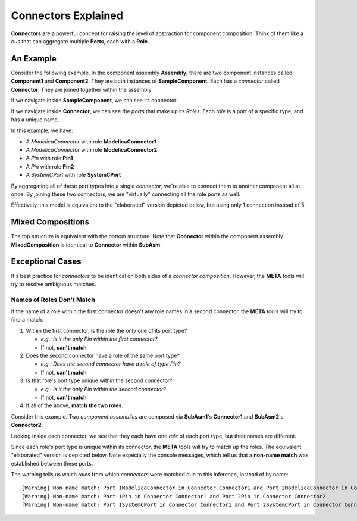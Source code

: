.. _connectors_explained:

Connectors Explained
====================

**Connectors** are a powerful concept for raising the level of
abstraction for component composition. Think of them like a *bus* that
can aggregate multiple **Ports**, each with a **Role**.

An Example
~~~~~~~~~~

Consider the following example. In the component assembly
**Assembly**, there are two component instances called
**Component1** and **Component2**. They are both instances of
**SampleComponent**. Each has a *connector* called **Connector**.
They are joined together within the assembly.

.. image:: images/10-example-assemblyview.png

If we navigate inside **SampleComponent**, we can see its connector.

.. image:: images/10-example-connector-within-component.png

If we navigate inside **Connector**, we can see the *ports* that make
up its *Roles*. Each *role* is a port of a specific type, and has a
unique name.

In this example, we have:

-  A *ModelicaConnector* with role **ModelicaConnector1**
-  A *ModelicaConnector* with role **ModelicaConnector2**
-  A *Pin* with role **Pin1**
-  A *Pin* with role **Pin2**
-  A *SystemCPort* with role **SystemCPort**

.. image:: images/10-example-connector-internals.png

By aggregating all of these port types into a single *connector*, we're
able to connect them to another component all at once. By joining these
two connectors, we are "virtually" connecting all the role ports as
well.

Effectively, this model is equivalent to the "elaborated" version
depicted below, but using only 1 connection instead of 5.

.. image:: images/10-example-elaborated.png

Mixed Compositions
~~~~~~~~~~~~~~~~~~

The top structure is equivalent with the bottom structure. Note that
**Connector** within the component assembly **MixedComposition** is
identical to **Connector** within **SubAsm**.

.. image:: images/10-mixed-composition--original.png

.. image:: images/10-mixed-composition--elaborated.png

Exceptional Cases
~~~~~~~~~~~~~~~~~

It's best practice for *connectors* to be identical on both sides of a
*connector composition*. However, the **META** tools will try to resolve
ambiguous matches.

Names of Roles Don't Match
^^^^^^^^^^^^^^^^^^^^^^^^^^

If the name of a role within the first connector doesn't any role names
in a second connector, the **META** tools will try to find a match.

1. Within the first connector, is the role the only one of its port
   type?

   -  *e.g.: Is it the only Pin within the first connector?*
   -  If not, **can't match**

2. Does the second connector have a role of the same port type?

   -  *e.g.: Does the second connector have a role of type Pin?*
   -  If not, **can't match**

3. Is that role's port type unique within the second connector?

   -  *e.g.: Is it the only Pin within the second connector?*
   -  If not, **can't match**

4. If all of the above, **match the two roles**.

Consider this example. Two *component assemblies* are composed via
**SubAsm1**'s **Connector1** and **SubAsm2**'s **Connector2**.

.. image:: images/10-exceptional--mismatched-names--assembly.png

Looking inside each connector, we see that they each have one *role* of
each port type, but their names are different.

.. image:: images/10-exceptional--mismatched-names--connector2.png

.. image:: images/10-exceptional--mismatched-names--connector1.png

Since each role's port type is unique within its connector, the **META**
tools will try to match up the roles. The equivalent "elaborated"
version is depicted below. Note especially the console messages, which
tell us that a **non-name match** was established between these ports.

.. image:: images/10-exceptional--mismatched-names--elaborated.png

The warning tells us which *roles* from which *connectors* were matched
due to this inference, instead of by name:

::

    [Warning] Non-name match: Port 1ModelicaConnector in Connector Connector1 and Port 2ModelicaConnector in Connector Connector2
    [Warning] Non-name match: Port 1Pin in Connector Connector1 and Port 2Pin in Connector Connector2
    [Warning] Non-name match: Port 1SystemCPort in Connector Connector1 and Port 2SystemCPort in Connector Connector2

